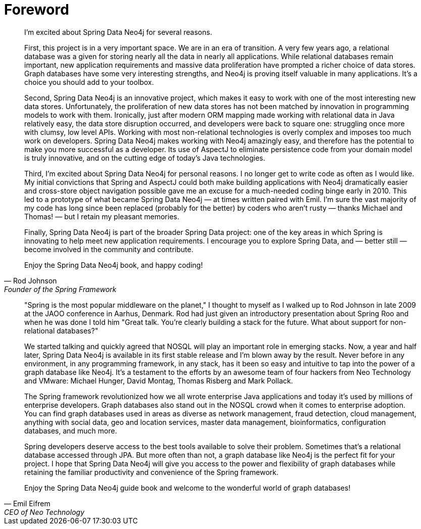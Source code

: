 [[forward]]
= Foreword

[quote, Rod Johnson, Founder of the Spring Framework]
____
I’m excited about Spring Data Neo4j for several reasons.

First, this project is in a very important space. We are in an era of transition. A very few years ago, a relational database was a given for storing nearly all the data in nearly all applications. While relational databases remain important, new application requirements and massive data proliferation have prompted a richer choice of data stores. Graph databases have some very interesting strengths, and Neo4j is proving itself valuable in many applications. It's a choice you should add to your toolbox.

Second, Spring Data Neo4j is an innovative project, which makes it easy to work with one of the most interesting new data stores. Unfortunately, the proliferation of new data stores has not been matched by innovation in programming models to work with them. Ironically, just after modern ORM mapping made working with relational data in Java relatively easy, the data store disruption occurred, and developers were back to square one: struggling once more with clumsy, low level APIs. Working with most non-relational technologies is overly complex and imposes too much work on developers. Spring Data Neo4j makes working with Neo4j amazingly easy, and therefore has the potential to make you more successful as a developer. Its use of AspectJ to eliminate persistence code from your domain model is truly innovative, and on the cutting edge of today’s Java technologies.

Third, I'm excited about Spring Data Neo4j for personal reasons. I no longer get to write code as often as I would like. My initial convictions that Spring and AspectJ could both make building applications with Neo4j dramatically easier and cross-store object navigation possible gave me an excuse for a much-needed coding binge early in 2010. This led to a prototype of what became Spring Data Neo4j — at times written paired with Emil. I’m sure the vast majority of my code has long since been replaced (probably for the better) by coders who aren't rusty — thanks Michael and Thomas! — but I retain my pleasant memories.

Finally, Spring Data Neo4j is part of the broader Spring Data project: one of the key areas in which Spring is innovating to help meet new application requirements. I encourage you to explore Spring Data, and — better still — become involved in the community and contribute.

Enjoy the Spring Data Neo4j book, and happy coding!
____


[quote, Emil Eifrem, CEO of Neo Technology]
____
"Spring is the most popular middleware on the planet," I thought to myself as I walked up to Rod Johnson in late 2009 at the JAOO conference in Aarhus, Denmark. Rod had just given an introductory presentation about Spring Roo and when he was done I told him "Great talk. You're clearly building a stack for the future. What about support for non-relational databases?"

We started talking and quickly agreed that NOSQL will play an important role in emerging stacks. Now, a year and half later, Spring Data Neo4j is available in its first stable release and I'm blown away by the result. Never before in any environment, in any programming framework, in any stack, has it been so easy and intuitive to tap into the power of a graph database like Neo4j. It's a testament to the efforts by an awesome team of four hackers from Neo Technology and VMware: Michael Hunger, David Montag, Thomas Risberg and Mark Pollack.

The Spring framework revolutionized how we all wrote enterprise Java applications and today it's used by millions of enterprise developers. Graph databases also stand out in the NOSQL crowd when it comes to enterprise adoption. You can find graph databases used in areas as diverse as network management, fraud detection, cloud management, anything with social data, geo and location services, master data management, bioinformatics, configuration databases, and much more.

Spring developers deserve access to the best tools available to solve their problem. Sometimes that's a relational database accessed through JPA. But more often than not, a graph database like Neo4j is the perfect fit for your project. I hope that Spring Data Neo4j will give you access to the power and flexibility of graph databases while retaining the familiar productivity and convenience of the Spring framework.

Enjoy the Spring Data Neo4j guide book and welcome to the wonderful world of graph databases!
____


